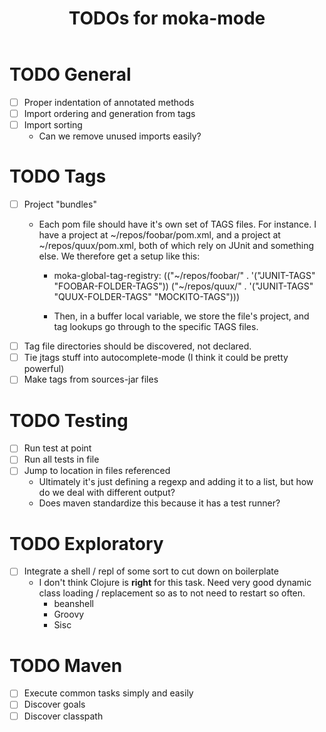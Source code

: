 #+Title: TODOs for moka-mode

* TODO General
  - [ ] Proper indentation of annotated methods
  - [ ] Import ordering and generation from tags
  - [ ] Import sorting
    - Can we remove unused imports easily?

* TODO Tags
  - [ ] Project "bundles" 
    - Each pom file should have it's own set of TAGS files.
      For instance. I have a project at ~/repos/foobar/pom.xml, and a project at ~/repos/quux/pom.xml,
      both of which rely on JUnit and something else. We therefore get a setup like this:

      - moka-global-tag-registry:
        (("~/repos/foobar/" . '("JUNIT-TAGS" "FOOBAR-FOLDER-TAGS"))
         ("~/repos/quux/" . '("JUNIT-TAGS" "QUUX-FOLDER-TAGS" "MOCKITO-TAGS")))

      - Then, in a buffer local variable, we store the file's project, and tag lookups go through to the
        specific TAGS files.
  - [ ] Tag file directories should be discovered, not declared.
  - [ ] Tie jtags stuff into autocomplete-mode (I think it could be pretty powerful)
  - [ ] Make tags from sources-jar files

* TODO Testing
  - [ ] Run test at point
  - [ ] Run all tests in file
  - [ ] Jump to location in files referenced
    - Ultimately it's just defining a regexp and adding it to a list, but how do we deal with different output?
    - Does maven standardize this because it has a test runner?

* TODO Exploratory
  - [ ] Integrate a shell / repl of some sort to cut down on boilerplate 
    - I don't think Clojure is *right* for this task. Need very good dynamic class loading / replacement so as to not need to restart so often.
      - beanshell
      - Groovy
      - Sisc

* TODO Maven
  - [ ] Execute common tasks simply and easily
  - [ ] Discover goals
  - [ ] Discover classpath

